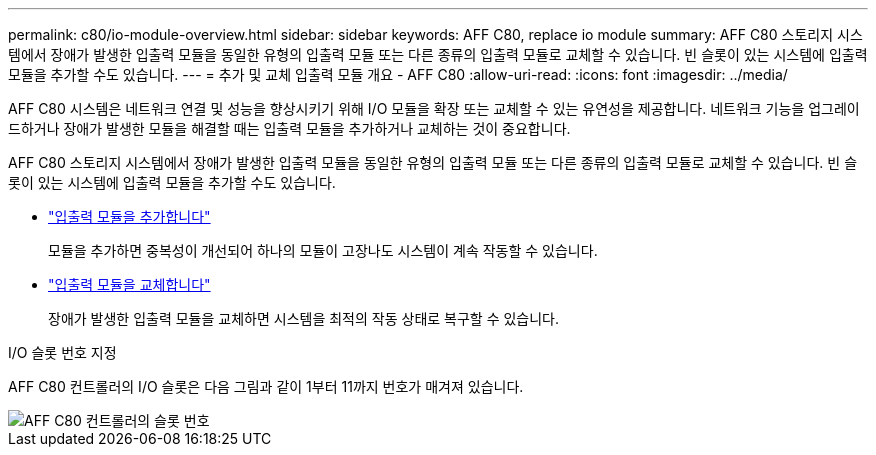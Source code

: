 ---
permalink: c80/io-module-overview.html 
sidebar: sidebar 
keywords: AFF C80, replace io module 
summary: AFF C80 스토리지 시스템에서 장애가 발생한 입출력 모듈을 동일한 유형의 입출력 모듈 또는 다른 종류의 입출력 모듈로 교체할 수 있습니다. 빈 슬롯이 있는 시스템에 입출력 모듈을 추가할 수도 있습니다. 
---
= 추가 및 교체 입출력 모듈 개요 - AFF C80
:allow-uri-read: 
:icons: font
:imagesdir: ../media/


[role="lead"]
AFF C80 시스템은 네트워크 연결 및 성능을 향상시키기 위해 I/O 모듈을 확장 또는 교체할 수 있는 유연성을 제공합니다. 네트워크 기능을 업그레이드하거나 장애가 발생한 모듈을 해결할 때는 입출력 모듈을 추가하거나 교체하는 것이 중요합니다.

AFF C80 스토리지 시스템에서 장애가 발생한 입출력 모듈을 동일한 유형의 입출력 모듈 또는 다른 종류의 입출력 모듈로 교체할 수 있습니다. 빈 슬롯이 있는 시스템에 입출력 모듈을 추가할 수도 있습니다.

* link:io-module-add.html["입출력 모듈을 추가합니다"]
+
모듈을 추가하면 중복성이 개선되어 하나의 모듈이 고장나도 시스템이 계속 작동할 수 있습니다.

* link:io-module-replace.html["입출력 모듈을 교체합니다"]
+
장애가 발생한 입출력 모듈을 교체하면 시스템을 최적의 작동 상태로 복구할 수 있습니다.



.I/O 슬롯 번호 지정
AFF C80 컨트롤러의 I/O 슬롯은 다음 그림과 같이 1부터 11까지 번호가 매겨져 있습니다.

image::../media/drw_a1K_back_slots_labeled_ieops-2162.svg[AFF C80 컨트롤러의 슬롯 번호]
